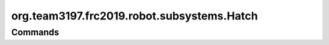 ===========================
org.team3197.frc2019.robot.subsystems.Hatch
===========================

--------
Commands
--------